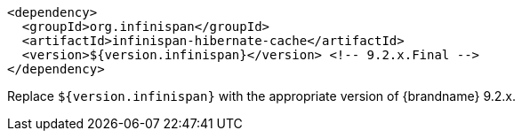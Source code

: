 [source,xml,options="nowrap"]
----
<dependency>
  <groupId>org.infinispan</groupId>
  <artifactId>infinispan-hibernate-cache</artifactId>
  <version>${version.infinispan}</version> <!-- 9.2.x.Final -->
</dependency>
----

Replace `${version.infinispan}` with the appropriate version of {brandname} 9.2.x.
